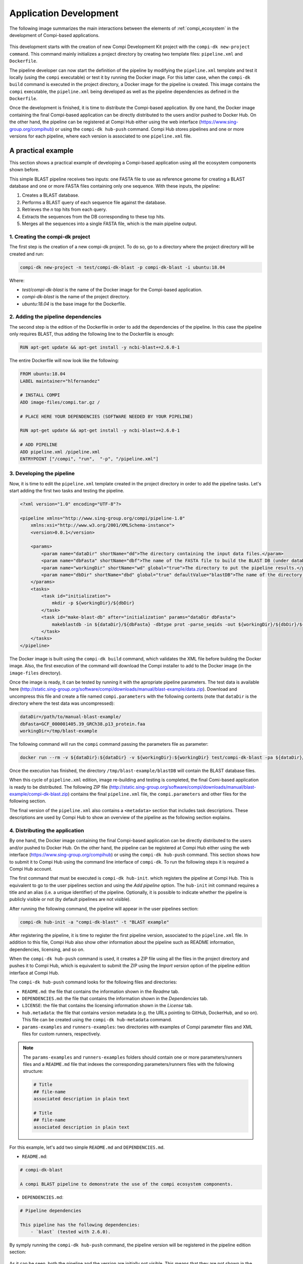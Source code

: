 .. _application_development:

Application Development
***********************

The following image summarizes the main interactions between the elements of :ref:`compi_ecosystem` in the development of Compi-based applications.

.. figure:: images/application_development/lifecycle.png
   :align: center
   
This development starts with the creation of new Compi Development Kit project with the ``compi-dk new-project command``. This command mainly initializes a project directory by creating two template files: ``pipeline.xml`` and ``Dockerfile``. 

The pipeline developer can now start the definition of the pipeline by modifying the ``pipeline.xml`` template and test it locally (using the ``compi`` executable) or test it by running the Docker image. For this latter case, when the ``compi-dk build`` command is executed in the project directory, a Docker image for the pipeline is created. This image contains the ``compi`` executable, the ``pipeline.xml`` being developed as well as the pipeline dependencies as defined in the ``Dockerfile``.

Once the development is finished, it is time to distribute the Compi-based application. By one hand, the Docker image containing the final Compi-based application can be directly distributed to the users and/or pushed to Docker Hub. On the other hand, the pipeline can be registered at Compi Hub either using the web interface (https://www.sing-group.org/compihub) or using the ``compi-dk hub-push`` command. Compi Hub stores pipelines and one or more versions for each pipeline, where each version is associated to one ``pipeline.xml`` file.

A practical example
===================

This section shows a practical example of developing a Compi-based application using all the ecosystem components shown before.

This simple BLAST pipeline receives two inputs: one FASTA file to use as reference genome for creating a BLAST database and one or more FASTA files containing only one sequence. With these inputs, the pipeline:

1. Creates a BLAST database.
2. Performs a BLAST query of each sequence file against the database.
3. Retrieves the `n` top hits from each query.
4. Extracts the sequences from the DB corresponding to these top hits.
5. Merges all the sequences into a single FASTA file, which is the main pipeline output.

1. Creating the compi-dk project
--------------------------------

The first step is the creation of a new compi-dk project. To do so, go to a directory where the project directory will be created and run:

.. code-block:: bash

 compi-dk new-project -n test/compi-dk-blast -p compi-dk-blast -i ubuntu:18.04

Where:

- `test/compi-dk-blast` is the name of the Docker image for the Compi-based application.
- `compi-dk-blast` is the name of the project directory.
- `ubuntu:18.04` is the base image for the Dockerfile.

2. Adding the pipeline dependencies
-----------------------------------

The second step is the edition of the Dockerfile in order to add the dependencies of the pipeline. In this case the pipeline only requires BLAST, thus adding the following line to the Dockerfile is enough:

.. code-block:: none

 RUN apt-get update && apt-get install -y ncbi-blast+=2.6.0-1

The entire Dockerfile will now look like the following:

.. code-block:: none

    FROM ubuntu:18.04
    LABEL maintainer="hlfernandez"

    # INSTALL COMPI
    ADD image-files/compi.tar.gz /

    # PLACE HERE YOUR DEPENDENCIES (SOFTWARE NEEDED BY YOUR PIPELINE)

    RUN apt-get update && apt-get install -y ncbi-blast+=2.6.0-1

    # ADD PIPELINE
    ADD pipeline.xml /pipeline.xml
    ENTRYPOINT ["/compi", "run",  "-p", "/pipeline.xml"]

3. Developing the pipeline
--------------------------

Now, it is time to edit the ``pipeline.xml`` template created in the project directory in order to add the pipeline tasks. Let's start adding the first two tasks and testing the pipeline.

.. code-block:: xml

    <?xml version="1.0" encoding="UTF-8"?>

    <pipeline xmlns="http://www.sing-group.org/compi/pipeline-1.0"
        xmlns:xsi="http://www.w3.org/2001/XMLSchema-instance">
        <version>0.0.1</version>

        <params>
            <param name="dataDir" shortName="dd">The directory containing the input data files.</param>
            <param name="dbFasta" shortName="dbf">The name of the FASTA file to build the BLAST DB (under dataDir).</param>
            <param name="workingDir" shortName="wd" global="true">The directory to put the pipeline results.</param>
            <param name="dbDir" shortName="dbd" global="true" defaultValue="blastDB">The name of the directory to put the BLAT DB (under workingDir).</param>
        </params>
        <tasks>
            <task id="initialization">
                mkdir -p ${workingDir}/${dbDir}
            </task>
            <task id="make-blast-db" after="initialization" params="dataDir dbFasta">
                makeblastdb -in ${dataDir}/${dbFasta} -dbtype prot -parse_seqids -out ${workingDir}/${dbDir}/${dbFasta}
            </task>
        </tasks>
    </pipeline>

The Docker image is built using the ``compi-dk build`` command, which validates the XML file before building the Docker image. Also, the first execution of the command will download the Compi installer to add to the Docker image (in the ``image-files`` directory). 

Once the image is ready, it can be tested by running it with the apropriate pipeline parameters. The test data is available here (http://static.sing-group.org/software/compi/downloads/manual/blast-example/data.zip). Download and uncompress this file and create a file named ``compi.parameters`` with the following contents (note that ``dataDir`` is the directory where the test data was uncompressed):

.. code-block:: none

    dataDir=/path/to/manual-blast-example/
    dbFasta=GCF_000001405.39_GRCh38.p13_protein.faa
    workingDir=/tmp/blast-example

The following command will run the ``compi`` command passing the parameters file as parameter:

.. code-block:: none

    docker run --rm -v ${dataDir}:${dataDir} -v ${workingDir}:${workingDir} test/compi-dk-blast -pa ${dataDir}/compi.parameters

Once the execution has finished, the directory ``/tmp/blast-example/blastDB`` will contain the BLAST database files.

When this cycle of ``pipeline.xml`` edition, image re-building and testing is completed, the final Comi-based application is ready to be distributed. The following ZIP file (http://static.sing-group.org/software/compi/downloads/manual/blast-example/compi-dk-blast.zip) contains the final ``pipeline.xml`` file, the ``compi.parameters`` and other files for the following section.

The final version of the ``pipeline.xml`` also contains a ``<metadata>`` section that includes task descriptions. These descriptions are used by Compi Hub to show an overview of the pipeline as the following section explains.

4. Distributing the application
-------------------------------

By one hand, the Docker image containing the final Compi-based application can be directly distributed to the users and/or pushed to Docker Hub. On the other hand, the pipeline can be registered at Compi Hub either using the web interface (https://www.sing-group.org/compihub) or using the ``compi-dk hub-push`` command. This section shows how to submit it to Compi Hub using the command line interface of ``compi-dk``. To run the following steps it is required a Compi Hub account.

The first command that must be executed is ``compi-dk hub-init``. which registers the pipeline at Compi Hub. This is equivalent to go to the user pipelines section and using the *Add pipeline* option. The ``hub-init`` init command requires a title and an alias (i.e. a unique identifier) of the pipeline. Optionally, it is possible to indicate whether the pipeline is publicly visible or not (by default pipelines are not visible).

After running the following command, the pipeline will appear in the user pipelines section:

.. code-block:: none

    compi-dk hub-init -a "compi-dk-blast" -t "BLAST example"

.. figure:: images/application_development/compi-hub-1.png
   :align: center

After registering the pipeline, it is time to register the first pipeline version, associated to the ``pipeline.xml`` file. In addition to this file, Compi Hub also show other information about the pipeline such as README information, dependencies, licensing, and so on. 

When the ``compi-dk hub-push`` command is used, it creates a ZIP file using all the files in the project directory and pushes it to Compi Hub, which is equivalent to submit the ZIP using the *Import version* option of the pipeline edition interface at Compi Hub.

The ``compi-dk hub-push`` command looks for the following files and directories:

- ``README.md``: the file that contains the information shown in the *Readme* tab.
- ``DEPENDENCIES.md``: the file that contains the information shown in the *Dependencies* tab.
- ``LICENSE``: the file that contains the licensing information shown in the *License* tab.
- ``hub.metadata``: the file that contains version metadata (e.g. the URLs pointing to GitHub, DockerHub, and so on). This file can be created using the ``compi-dk hub-metadata`` command.
- ``params-examples`` and ``runners-examples``: two directories with examples of Compi parameter files and XML files for custom runners, respectively.

.. note::
  
    The ``params-examples`` and ``runners-examples`` folders should contain one or more parameters/runners files and a ``README.md`` file that indexes the corresponding parameters/runners files with the following structure:
    
    .. code-block:: none

     # Title
     ## file-name
     associated description in plain text

     # Title
     ## file-name
     associated description in plain text


For this example, let's add two simple ``README.md`` and ``DEPENDENCIES.md``.

- ``README.md``:

.. code-block:: none

    # compi-dk-blast

    A compi BLAST pipeline to demonstrate the use of the compi ecosystem components.
    
- ``DEPENDENCIES.md``:

.. code-block:: none

    # Pipeline dependencies

    This pipeline has the following dependencies:
        - `blast` (tested with 2.6.0).
        
By symply running the ``compi-dk hub-push`` command, the pipeline version will be registered in the pipeline edition section:

.. figure:: images/application_development/compi-hub-2.png
   :align: center
  
As it can be seen, both the pipeline and the version are initially not visible. This means that they are not shown in the main Compi Hub section.

.. attention::
  
  We encourage users following this example to make the pipeline not visible once done. This way, the Compi Hub main interface will not show meaningless pipelines.
  
.. note::
  
  To update a pipeline version (i.e. push a ``pipeline.xml`` file with an existing version at Compi Hub), the ``--force`` parameter should be passed to the ``compi-dk hub-push`` command.
  
The image bellow shows the public view of this pipeline version, where pipeline overview tab is shown. This tab shows the pipeline graph along with a list of the tasks, task descriptions and task parameters.

.. figure:: images/application_development/compi-hub-3.png
   :align: center
